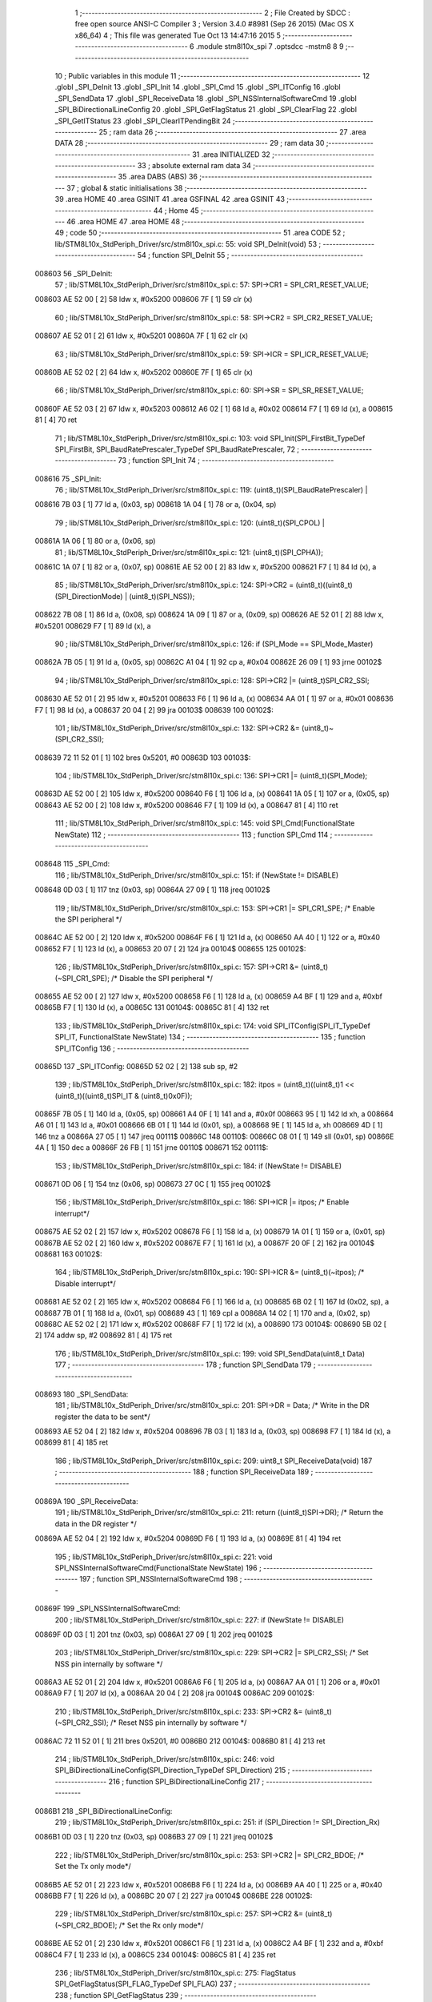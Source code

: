                                       1 ;--------------------------------------------------------
                                      2 ; File Created by SDCC : free open source ANSI-C Compiler
                                      3 ; Version 3.4.0 #8981 (Sep 26 2015) (Mac OS X x86_64)
                                      4 ; This file was generated Tue Oct 13 14:47:16 2015
                                      5 ;--------------------------------------------------------
                                      6 	.module stm8l10x_spi
                                      7 	.optsdcc -mstm8
                                      8 	
                                      9 ;--------------------------------------------------------
                                     10 ; Public variables in this module
                                     11 ;--------------------------------------------------------
                                     12 	.globl _SPI_DeInit
                                     13 	.globl _SPI_Init
                                     14 	.globl _SPI_Cmd
                                     15 	.globl _SPI_ITConfig
                                     16 	.globl _SPI_SendData
                                     17 	.globl _SPI_ReceiveData
                                     18 	.globl _SPI_NSSInternalSoftwareCmd
                                     19 	.globl _SPI_BiDirectionalLineConfig
                                     20 	.globl _SPI_GetFlagStatus
                                     21 	.globl _SPI_ClearFlag
                                     22 	.globl _SPI_GetITStatus
                                     23 	.globl _SPI_ClearITPendingBit
                                     24 ;--------------------------------------------------------
                                     25 ; ram data
                                     26 ;--------------------------------------------------------
                                     27 	.area DATA
                                     28 ;--------------------------------------------------------
                                     29 ; ram data
                                     30 ;--------------------------------------------------------
                                     31 	.area INITIALIZED
                                     32 ;--------------------------------------------------------
                                     33 ; absolute external ram data
                                     34 ;--------------------------------------------------------
                                     35 	.area DABS (ABS)
                                     36 ;--------------------------------------------------------
                                     37 ; global & static initialisations
                                     38 ;--------------------------------------------------------
                                     39 	.area HOME
                                     40 	.area GSINIT
                                     41 	.area GSFINAL
                                     42 	.area GSINIT
                                     43 ;--------------------------------------------------------
                                     44 ; Home
                                     45 ;--------------------------------------------------------
                                     46 	.area HOME
                                     47 	.area HOME
                                     48 ;--------------------------------------------------------
                                     49 ; code
                                     50 ;--------------------------------------------------------
                                     51 	.area CODE
                                     52 ;	lib/STM8L10x_StdPeriph_Driver/src/stm8l10x_spi.c: 55: void SPI_DeInit(void)
                                     53 ;	-----------------------------------------
                                     54 ;	 function SPI_DeInit
                                     55 ;	-----------------------------------------
      008603                         56 _SPI_DeInit:
                                     57 ;	lib/STM8L10x_StdPeriph_Driver/src/stm8l10x_spi.c: 57: SPI->CR1 = SPI_CR1_RESET_VALUE;
      008603 AE 52 00         [ 2]   58 	ldw	x, #0x5200
      008606 7F               [ 1]   59 	clr	(x)
                                     60 ;	lib/STM8L10x_StdPeriph_Driver/src/stm8l10x_spi.c: 58: SPI->CR2 = SPI_CR2_RESET_VALUE;
      008607 AE 52 01         [ 2]   61 	ldw	x, #0x5201
      00860A 7F               [ 1]   62 	clr	(x)
                                     63 ;	lib/STM8L10x_StdPeriph_Driver/src/stm8l10x_spi.c: 59: SPI->ICR = SPI_ICR_RESET_VALUE;
      00860B AE 52 02         [ 2]   64 	ldw	x, #0x5202
      00860E 7F               [ 1]   65 	clr	(x)
                                     66 ;	lib/STM8L10x_StdPeriph_Driver/src/stm8l10x_spi.c: 60: SPI->SR = SPI_SR_RESET_VALUE;
      00860F AE 52 03         [ 2]   67 	ldw	x, #0x5203
      008612 A6 02            [ 1]   68 	ld	a, #0x02
      008614 F7               [ 1]   69 	ld	(x), a
      008615 81               [ 4]   70 	ret
                                     71 ;	lib/STM8L10x_StdPeriph_Driver/src/stm8l10x_spi.c: 103: void SPI_Init(SPI_FirstBit_TypeDef SPI_FirstBit, SPI_BaudRatePrescaler_TypeDef SPI_BaudRatePrescaler,
                                     72 ;	-----------------------------------------
                                     73 ;	 function SPI_Init
                                     74 ;	-----------------------------------------
      008616                         75 _SPI_Init:
                                     76 ;	lib/STM8L10x_StdPeriph_Driver/src/stm8l10x_spi.c: 119: (uint8_t)(SPI_BaudRatePrescaler) |
      008616 7B 03            [ 1]   77 	ld	a, (0x03, sp)
      008618 1A 04            [ 1]   78 	or	a, (0x04, sp)
                                     79 ;	lib/STM8L10x_StdPeriph_Driver/src/stm8l10x_spi.c: 120: (uint8_t)(SPI_CPOL) |
      00861A 1A 06            [ 1]   80 	or	a, (0x06, sp)
                                     81 ;	lib/STM8L10x_StdPeriph_Driver/src/stm8l10x_spi.c: 121: (uint8_t)(SPI_CPHA));
      00861C 1A 07            [ 1]   82 	or	a, (0x07, sp)
      00861E AE 52 00         [ 2]   83 	ldw	x, #0x5200
      008621 F7               [ 1]   84 	ld	(x), a
                                     85 ;	lib/STM8L10x_StdPeriph_Driver/src/stm8l10x_spi.c: 124: SPI->CR2 = (uint8_t)((uint8_t)(SPI_DirectionMode) | (uint8_t)(SPI_NSS));
      008622 7B 08            [ 1]   86 	ld	a, (0x08, sp)
      008624 1A 09            [ 1]   87 	or	a, (0x09, sp)
      008626 AE 52 01         [ 2]   88 	ldw	x, #0x5201
      008629 F7               [ 1]   89 	ld	(x), a
                                     90 ;	lib/STM8L10x_StdPeriph_Driver/src/stm8l10x_spi.c: 126: if (SPI_Mode == SPI_Mode_Master)
      00862A 7B 05            [ 1]   91 	ld	a, (0x05, sp)
      00862C A1 04            [ 1]   92 	cp	a, #0x04
      00862E 26 09            [ 1]   93 	jrne	00102$
                                     94 ;	lib/STM8L10x_StdPeriph_Driver/src/stm8l10x_spi.c: 128: SPI->CR2 |= (uint8_t)SPI_CR2_SSI;
      008630 AE 52 01         [ 2]   95 	ldw	x, #0x5201
      008633 F6               [ 1]   96 	ld	a, (x)
      008634 AA 01            [ 1]   97 	or	a, #0x01
      008636 F7               [ 1]   98 	ld	(x), a
      008637 20 04            [ 2]   99 	jra	00103$
      008639                        100 00102$:
                                    101 ;	lib/STM8L10x_StdPeriph_Driver/src/stm8l10x_spi.c: 132: SPI->CR2 &= (uint8_t)~(SPI_CR2_SSI);
      008639 72 11 52 01      [ 1]  102 	bres	0x5201, #0
      00863D                        103 00103$:
                                    104 ;	lib/STM8L10x_StdPeriph_Driver/src/stm8l10x_spi.c: 136: SPI->CR1 |= (uint8_t)(SPI_Mode);
      00863D AE 52 00         [ 2]  105 	ldw	x, #0x5200
      008640 F6               [ 1]  106 	ld	a, (x)
      008641 1A 05            [ 1]  107 	or	a, (0x05, sp)
      008643 AE 52 00         [ 2]  108 	ldw	x, #0x5200
      008646 F7               [ 1]  109 	ld	(x), a
      008647 81               [ 4]  110 	ret
                                    111 ;	lib/STM8L10x_StdPeriph_Driver/src/stm8l10x_spi.c: 145: void SPI_Cmd(FunctionalState NewState)
                                    112 ;	-----------------------------------------
                                    113 ;	 function SPI_Cmd
                                    114 ;	-----------------------------------------
      008648                        115 _SPI_Cmd:
                                    116 ;	lib/STM8L10x_StdPeriph_Driver/src/stm8l10x_spi.c: 151: if (NewState != DISABLE)
      008648 0D 03            [ 1]  117 	tnz	(0x03, sp)
      00864A 27 09            [ 1]  118 	jreq	00102$
                                    119 ;	lib/STM8L10x_StdPeriph_Driver/src/stm8l10x_spi.c: 153: SPI->CR1 |= SPI_CR1_SPE; /* Enable the SPI peripheral */
      00864C AE 52 00         [ 2]  120 	ldw	x, #0x5200
      00864F F6               [ 1]  121 	ld	a, (x)
      008650 AA 40            [ 1]  122 	or	a, #0x40
      008652 F7               [ 1]  123 	ld	(x), a
      008653 20 07            [ 2]  124 	jra	00104$
      008655                        125 00102$:
                                    126 ;	lib/STM8L10x_StdPeriph_Driver/src/stm8l10x_spi.c: 157: SPI->CR1 &= (uint8_t)(~SPI_CR1_SPE); /* Disable the SPI peripheral */
      008655 AE 52 00         [ 2]  127 	ldw	x, #0x5200
      008658 F6               [ 1]  128 	ld	a, (x)
      008659 A4 BF            [ 1]  129 	and	a, #0xbf
      00865B F7               [ 1]  130 	ld	(x), a
      00865C                        131 00104$:
      00865C 81               [ 4]  132 	ret
                                    133 ;	lib/STM8L10x_StdPeriph_Driver/src/stm8l10x_spi.c: 174: void SPI_ITConfig(SPI_IT_TypeDef SPI_IT, FunctionalState NewState)
                                    134 ;	-----------------------------------------
                                    135 ;	 function SPI_ITConfig
                                    136 ;	-----------------------------------------
      00865D                        137 _SPI_ITConfig:
      00865D 52 02            [ 2]  138 	sub	sp, #2
                                    139 ;	lib/STM8L10x_StdPeriph_Driver/src/stm8l10x_spi.c: 182: itpos = (uint8_t)((uint8_t)1 << (uint8_t)((uint8_t)SPI_IT & (uint8_t)0x0F));
      00865F 7B 05            [ 1]  140 	ld	a, (0x05, sp)
      008661 A4 0F            [ 1]  141 	and	a, #0x0f
      008663 95               [ 1]  142 	ld	xh, a
      008664 A6 01            [ 1]  143 	ld	a, #0x01
      008666 6B 01            [ 1]  144 	ld	(0x01, sp), a
      008668 9E               [ 1]  145 	ld	a, xh
      008669 4D               [ 1]  146 	tnz	a
      00866A 27 05            [ 1]  147 	jreq	00111$
      00866C                        148 00110$:
      00866C 08 01            [ 1]  149 	sll	(0x01, sp)
      00866E 4A               [ 1]  150 	dec	a
      00866F 26 FB            [ 1]  151 	jrne	00110$
      008671                        152 00111$:
                                    153 ;	lib/STM8L10x_StdPeriph_Driver/src/stm8l10x_spi.c: 184: if (NewState != DISABLE)
      008671 0D 06            [ 1]  154 	tnz	(0x06, sp)
      008673 27 0C            [ 1]  155 	jreq	00102$
                                    156 ;	lib/STM8L10x_StdPeriph_Driver/src/stm8l10x_spi.c: 186: SPI->ICR |= itpos; /* Enable interrupt*/
      008675 AE 52 02         [ 2]  157 	ldw	x, #0x5202
      008678 F6               [ 1]  158 	ld	a, (x)
      008679 1A 01            [ 1]  159 	or	a, (0x01, sp)
      00867B AE 52 02         [ 2]  160 	ldw	x, #0x5202
      00867E F7               [ 1]  161 	ld	(x), a
      00867F 20 0F            [ 2]  162 	jra	00104$
      008681                        163 00102$:
                                    164 ;	lib/STM8L10x_StdPeriph_Driver/src/stm8l10x_spi.c: 190: SPI->ICR &= (uint8_t)(~itpos); /* Disable interrupt*/
      008681 AE 52 02         [ 2]  165 	ldw	x, #0x5202
      008684 F6               [ 1]  166 	ld	a, (x)
      008685 6B 02            [ 1]  167 	ld	(0x02, sp), a
      008687 7B 01            [ 1]  168 	ld	a, (0x01, sp)
      008689 43               [ 1]  169 	cpl	a
      00868A 14 02            [ 1]  170 	and	a, (0x02, sp)
      00868C AE 52 02         [ 2]  171 	ldw	x, #0x5202
      00868F F7               [ 1]  172 	ld	(x), a
      008690                        173 00104$:
      008690 5B 02            [ 2]  174 	addw	sp, #2
      008692 81               [ 4]  175 	ret
                                    176 ;	lib/STM8L10x_StdPeriph_Driver/src/stm8l10x_spi.c: 199: void SPI_SendData(uint8_t Data)
                                    177 ;	-----------------------------------------
                                    178 ;	 function SPI_SendData
                                    179 ;	-----------------------------------------
      008693                        180 _SPI_SendData:
                                    181 ;	lib/STM8L10x_StdPeriph_Driver/src/stm8l10x_spi.c: 201: SPI->DR = Data; /* Write in the DR register the data to be sent*/
      008693 AE 52 04         [ 2]  182 	ldw	x, #0x5204
      008696 7B 03            [ 1]  183 	ld	a, (0x03, sp)
      008698 F7               [ 1]  184 	ld	(x), a
      008699 81               [ 4]  185 	ret
                                    186 ;	lib/STM8L10x_StdPeriph_Driver/src/stm8l10x_spi.c: 209: uint8_t SPI_ReceiveData(void)
                                    187 ;	-----------------------------------------
                                    188 ;	 function SPI_ReceiveData
                                    189 ;	-----------------------------------------
      00869A                        190 _SPI_ReceiveData:
                                    191 ;	lib/STM8L10x_StdPeriph_Driver/src/stm8l10x_spi.c: 211: return ((uint8_t)SPI->DR); /* Return the data in the DR register */
      00869A AE 52 04         [ 2]  192 	ldw	x, #0x5204
      00869D F6               [ 1]  193 	ld	a, (x)
      00869E 81               [ 4]  194 	ret
                                    195 ;	lib/STM8L10x_StdPeriph_Driver/src/stm8l10x_spi.c: 221: void SPI_NSSInternalSoftwareCmd(FunctionalState NewState)
                                    196 ;	-----------------------------------------
                                    197 ;	 function SPI_NSSInternalSoftwareCmd
                                    198 ;	-----------------------------------------
      00869F                        199 _SPI_NSSInternalSoftwareCmd:
                                    200 ;	lib/STM8L10x_StdPeriph_Driver/src/stm8l10x_spi.c: 227: if (NewState != DISABLE)
      00869F 0D 03            [ 1]  201 	tnz	(0x03, sp)
      0086A1 27 09            [ 1]  202 	jreq	00102$
                                    203 ;	lib/STM8L10x_StdPeriph_Driver/src/stm8l10x_spi.c: 229: SPI->CR2 |= SPI_CR2_SSI; /* Set NSS pin internally by software */
      0086A3 AE 52 01         [ 2]  204 	ldw	x, #0x5201
      0086A6 F6               [ 1]  205 	ld	a, (x)
      0086A7 AA 01            [ 1]  206 	or	a, #0x01
      0086A9 F7               [ 1]  207 	ld	(x), a
      0086AA 20 04            [ 2]  208 	jra	00104$
      0086AC                        209 00102$:
                                    210 ;	lib/STM8L10x_StdPeriph_Driver/src/stm8l10x_spi.c: 233: SPI->CR2 &= (uint8_t)(~SPI_CR2_SSI); /* Reset NSS pin internally by software */
      0086AC 72 11 52 01      [ 1]  211 	bres	0x5201, #0
      0086B0                        212 00104$:
      0086B0 81               [ 4]  213 	ret
                                    214 ;	lib/STM8L10x_StdPeriph_Driver/src/stm8l10x_spi.c: 246: void SPI_BiDirectionalLineConfig(SPI_Direction_TypeDef SPI_Direction)
                                    215 ;	-----------------------------------------
                                    216 ;	 function SPI_BiDirectionalLineConfig
                                    217 ;	-----------------------------------------
      0086B1                        218 _SPI_BiDirectionalLineConfig:
                                    219 ;	lib/STM8L10x_StdPeriph_Driver/src/stm8l10x_spi.c: 251: if (SPI_Direction != SPI_Direction_Rx)
      0086B1 0D 03            [ 1]  220 	tnz	(0x03, sp)
      0086B3 27 09            [ 1]  221 	jreq	00102$
                                    222 ;	lib/STM8L10x_StdPeriph_Driver/src/stm8l10x_spi.c: 253: SPI->CR2 |= SPI_CR2_BDOE; /* Set the Tx only mode*/
      0086B5 AE 52 01         [ 2]  223 	ldw	x, #0x5201
      0086B8 F6               [ 1]  224 	ld	a, (x)
      0086B9 AA 40            [ 1]  225 	or	a, #0x40
      0086BB F7               [ 1]  226 	ld	(x), a
      0086BC 20 07            [ 2]  227 	jra	00104$
      0086BE                        228 00102$:
                                    229 ;	lib/STM8L10x_StdPeriph_Driver/src/stm8l10x_spi.c: 257: SPI->CR2 &= (uint8_t)(~SPI_CR2_BDOE); /* Set the Rx only mode*/
      0086BE AE 52 01         [ 2]  230 	ldw	x, #0x5201
      0086C1 F6               [ 1]  231 	ld	a, (x)
      0086C2 A4 BF            [ 1]  232 	and	a, #0xbf
      0086C4 F7               [ 1]  233 	ld	(x), a
      0086C5                        234 00104$:
      0086C5 81               [ 4]  235 	ret
                                    236 ;	lib/STM8L10x_StdPeriph_Driver/src/stm8l10x_spi.c: 275: FlagStatus SPI_GetFlagStatus(SPI_FLAG_TypeDef SPI_FLAG)
                                    237 ;	-----------------------------------------
                                    238 ;	 function SPI_GetFlagStatus
                                    239 ;	-----------------------------------------
      0086C6                        240 _SPI_GetFlagStatus:
                                    241 ;	lib/STM8L10x_StdPeriph_Driver/src/stm8l10x_spi.c: 282: if ((SPI->SR & (uint8_t)SPI_FLAG) != (uint8_t)RESET)
      0086C6 AE 52 03         [ 2]  242 	ldw	x, #0x5203
      0086C9 F6               [ 1]  243 	ld	a, (x)
      0086CA 14 03            [ 1]  244 	and	a, (0x03, sp)
      0086CC 4D               [ 1]  245 	tnz	a
      0086CD 27 04            [ 1]  246 	jreq	00102$
                                    247 ;	lib/STM8L10x_StdPeriph_Driver/src/stm8l10x_spi.c: 284: status = SET; /* SPI_FLAG is set */
      0086CF A6 01            [ 1]  248 	ld	a, #0x01
      0086D1 20 01            [ 2]  249 	jra	00103$
      0086D3                        250 00102$:
                                    251 ;	lib/STM8L10x_StdPeriph_Driver/src/stm8l10x_spi.c: 288: status = RESET; /* SPI_FLAG is reset*/
      0086D3 4F               [ 1]  252 	clr	a
      0086D4                        253 00103$:
                                    254 ;	lib/STM8L10x_StdPeriph_Driver/src/stm8l10x_spi.c: 292: return status;
      0086D4 81               [ 4]  255 	ret
                                    256 ;	lib/STM8L10x_StdPeriph_Driver/src/stm8l10x_spi.c: 306: void SPI_ClearFlag(void)
                                    257 ;	-----------------------------------------
                                    258 ;	 function SPI_ClearFlag
                                    259 ;	-----------------------------------------
      0086D5                        260 _SPI_ClearFlag:
                                    261 ;	lib/STM8L10x_StdPeriph_Driver/src/stm8l10x_spi.c: 309: SPI->SR = (uint8_t)(~SPI_SR_WKUP);
      0086D5 AE 52 03         [ 2]  262 	ldw	x, #0x5203
      0086D8 A6 F7            [ 1]  263 	ld	a, #0xf7
      0086DA F7               [ 1]  264 	ld	(x), a
      0086DB 81               [ 4]  265 	ret
                                    266 ;	lib/STM8L10x_StdPeriph_Driver/src/stm8l10x_spi.c: 323: ITStatus SPI_GetITStatus(SPI_IT_TypeDef SPI_IT)
                                    267 ;	-----------------------------------------
                                    268 ;	 function SPI_GetITStatus
                                    269 ;	-----------------------------------------
      0086DC                        270 _SPI_GetITStatus:
      0086DC 52 03            [ 2]  271 	sub	sp, #3
                                    272 ;	lib/STM8L10x_StdPeriph_Driver/src/stm8l10x_spi.c: 332: itpos = (uint8_t)((uint8_t)1 << ((uint8_t)SPI_IT & (uint8_t)0x0F));
      0086DE 7B 06            [ 1]  273 	ld	a, (0x06, sp)
      0086E0 A4 0F            [ 1]  274 	and	a, #0x0f
      0086E2 95               [ 1]  275 	ld	xh, a
      0086E3 A6 01            [ 1]  276 	ld	a, #0x01
      0086E5 6B 03            [ 1]  277 	ld	(0x03, sp), a
      0086E7 9E               [ 1]  278 	ld	a, xh
      0086E8 4D               [ 1]  279 	tnz	a
      0086E9 27 05            [ 1]  280 	jreq	00116$
      0086EB                        281 00115$:
      0086EB 08 03            [ 1]  282 	sll	(0x03, sp)
      0086ED 4A               [ 1]  283 	dec	a
      0086EE 26 FB            [ 1]  284 	jrne	00115$
      0086F0                        285 00116$:
                                    286 ;	lib/STM8L10x_StdPeriph_Driver/src/stm8l10x_spi.c: 335: itmask1 = (uint8_t)((uint8_t)SPI_IT >> (uint8_t)4);
      0086F0 7B 06            [ 1]  287 	ld	a, (0x06, sp)
      0086F2 4E               [ 1]  288 	swap	a
      0086F3 A4 0F            [ 1]  289 	and	a, #0x0f
      0086F5 95               [ 1]  290 	ld	xh, a
                                    291 ;	lib/STM8L10x_StdPeriph_Driver/src/stm8l10x_spi.c: 337: itmask2 = (uint8_t)((uint8_t)1 << itmask1);
      0086F6 A6 01            [ 1]  292 	ld	a, #0x01
      0086F8 6B 02            [ 1]  293 	ld	(0x02, sp), a
      0086FA 9E               [ 1]  294 	ld	a, xh
      0086FB 4D               [ 1]  295 	tnz	a
      0086FC 27 05            [ 1]  296 	jreq	00118$
      0086FE                        297 00117$:
      0086FE 08 02            [ 1]  298 	sll	(0x02, sp)
      008700 4A               [ 1]  299 	dec	a
      008701 26 FB            [ 1]  300 	jrne	00117$
      008703                        301 00118$:
                                    302 ;	lib/STM8L10x_StdPeriph_Driver/src/stm8l10x_spi.c: 339: enablestatus = (uint8_t)((uint8_t)SPI->SR & itmask2);
      008703 AE 52 03         [ 2]  303 	ldw	x, #0x5203
      008706 F6               [ 1]  304 	ld	a, (x)
      008707 14 02            [ 1]  305 	and	a, (0x02, sp)
      008709 6B 01            [ 1]  306 	ld	(0x01, sp), a
                                    307 ;	lib/STM8L10x_StdPeriph_Driver/src/stm8l10x_spi.c: 341: if (((SPI->ICR & itpos) != (uint8_t)RESET) && enablestatus)
      00870B AE 52 02         [ 2]  308 	ldw	x, #0x5202
      00870E F6               [ 1]  309 	ld	a, (x)
      00870F 14 03            [ 1]  310 	and	a, (0x03, sp)
      008711 4D               [ 1]  311 	tnz	a
      008712 27 08            [ 1]  312 	jreq	00102$
      008714 0D 01            [ 1]  313 	tnz	(0x01, sp)
      008716 27 04            [ 1]  314 	jreq	00102$
                                    315 ;	lib/STM8L10x_StdPeriph_Driver/src/stm8l10x_spi.c: 344: pendingbitstatus = SET;
      008718 A6 01            [ 1]  316 	ld	a, #0x01
      00871A 20 01            [ 2]  317 	jra	00103$
      00871C                        318 00102$:
                                    319 ;	lib/STM8L10x_StdPeriph_Driver/src/stm8l10x_spi.c: 349: pendingbitstatus = RESET;
      00871C 4F               [ 1]  320 	clr	a
      00871D                        321 00103$:
                                    322 ;	lib/STM8L10x_StdPeriph_Driver/src/stm8l10x_spi.c: 352: return  pendingbitstatus;
      00871D 5B 03            [ 2]  323 	addw	sp, #3
      00871F 81               [ 4]  324 	ret
                                    325 ;	lib/STM8L10x_StdPeriph_Driver/src/stm8l10x_spi.c: 367: void SPI_ClearITPendingBit(void)
                                    326 ;	-----------------------------------------
                                    327 ;	 function SPI_ClearITPendingBit
                                    328 ;	-----------------------------------------
      008720                        329 _SPI_ClearITPendingBit:
                                    330 ;	lib/STM8L10x_StdPeriph_Driver/src/stm8l10x_spi.c: 370: SPI->SR = (uint8_t)(~SPI_SR_WKUP);
      008720 AE 52 03         [ 2]  331 	ldw	x, #0x5203
      008723 A6 F7            [ 1]  332 	ld	a, #0xf7
      008725 F7               [ 1]  333 	ld	(x), a
      008726 81               [ 4]  334 	ret
                                    335 	.area CODE
                                    336 	.area INITIALIZER
                                    337 	.area CABS (ABS)
